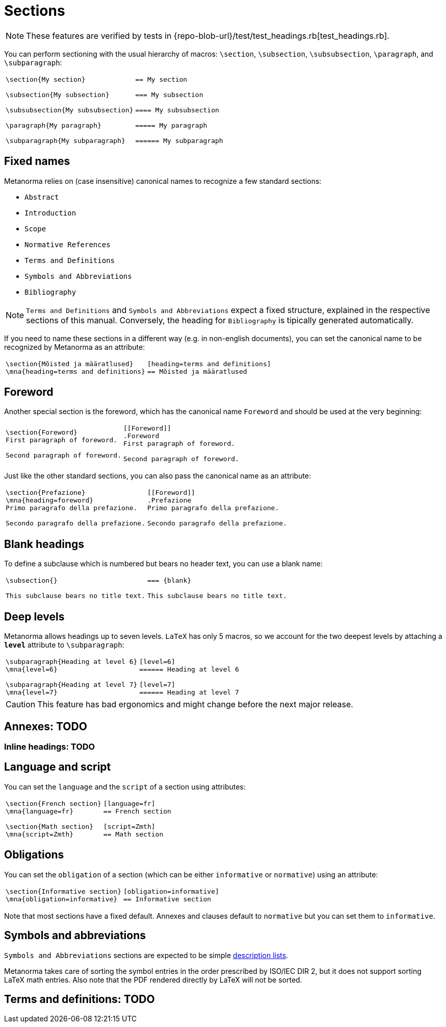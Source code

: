= Sections

NOTE: These features are verified by tests in {repo-blob-url}/test/test_headings.rb[test_headings.rb].

You can perform sectioning with the usual hierarchy of macros: `\section`, `\subsection`, `\subsubsection`, `\paragraph`, and `\subparagraph`:

[cols="a,a"]
|===
|[source,latex]
----
\section{My section}

\subsection{My subsection}

\subsubsection{My subsubsection}

\paragraph{My paragraph}

\subparagraph{My subparagraph}
----
|[source,asciidoc]
----
== My section

=== My subsection

==== My subsubsection

===== My paragraph

====== My subparagraph
----
|===




== Fixed names

Metanorma relies on (case insensitive) canonical names to recognize a few standard sections:

* `Abstract`
* `Introduction`
* `Scope`
* `Normative References`
* `Terms and Definitions`
* `Symbols and Abbreviations`
* `Bibliography`

NOTE: `Terms and Definitions` and `Symbols and Abbreviations` expect a fixed structure, explained in the respective sections of this manual. Conversely, the heading for `Bibliography` is tipically generated automatically.

If you need to name these sections in a different way (e.g. in non-english documents), you can set the canonical name to be recognized by Metanorma as an attribute:

[cols="a,a"]
|===
|[source,latex]
----
\section{Mõisted ja määratlused}
\mna{heading=terms and definitions}
----
|[source,asciidoc]
----
[heading=terms and definitions]
== Mõisted ja määratlused
----
|===




== Foreword

Another special section is the foreword, which has the canonical name `Foreword` and should be used at the very beginning:

[cols="a,a"]
|===
|[source,latex]
----
\section{Foreword}
First paragraph of foreword.

Second paragraph of foreword.
----
|[source,asciidoc]
----
[[Foreword]]
.Foreword
First paragraph of foreword.

Second paragraph of foreword.
----
|===

Just like the other standard sections, you can also pass the canonical name as an attribute:

[cols="a,a"]
|===
|[source,latex]
----
\section{Prefazione}
\mna{heading=foreword}
Primo paragrafo della prefazione.

Secondo paragrafo della prefazione.
----
|[source,asciidoc]
----
[[Foreword]]
.Prefazione
Primo paragrafo della prefazione.

Secondo paragrafo della prefazione.
----
|===




== Blank headings

To define a subclause which is numbered but bears no header text, you can use a blank name:


[cols="a,a"]
|===
|[source,latex]
----
\subsection{}

This subclause bears no title text.
----
|[source,asciidoc]
----
=== {blank}

This subclause bears no title text.
----
|===




== Deep levels

Metanorma allows headings up to seven levels.
`LaTeX` has only 5 macros, so we account for the two deepest levels by attaching a `*level*` attribute to `\subparagraph`:

[cols="a,a"]
|===
|[source,latex]
----
\subparagraph{Heading at level 6}
\mna{level=6}

\subparagraph{Heading at level 7}
\mna{level=7}
----
|[source,asciidoc]
----
[level=6]
====== Heading at level 6

[level=7]
====== Heading at level 7
----
|===

CAUTION: This feature has bad ergonomics and might change before the next major release.




== Annexes: TODO
=== Inline headings: TODO




== Language and script

You can set the `language` and the `script` of a section using attributes:

[cols="a,a"]
|===
|[source,latex]
----
\section{French section}
\mna{language=fr}

\section{Math section}
\mna{script=Zmth}
----
|[source,asciidoc]
----
[language=fr]
== French section

[script=Zmth]
== Math section
----
|===




== Obligations

You can set the `obligation` of a section (which can be either `informative` or `normative`) using an attribute:

[cols="a,a"]
|===
|[source,latex]
----
\section{Informative section}
\mna{obligation=informative}
----
|[source,asciidoc]
----
[obligation=informative]
== Informative section
----
|===

Note that most sections have a fixed default.
Annexes and clauses default to `normative` but you can set them to `informative`.




== Symbols and abbreviations

`Symbols and Abbreviations` sections are expected to be simple <<_description_lists,description lists>>.

Metanorma takes care of sorting the symbol entries in the order prescribed by ISO/IEC DIR 2, but it does not support sorting LaTeX math entries.
Also note that the PDF rendered directly by LaTeX will not be sorted.




== Terms and definitions: TODO
